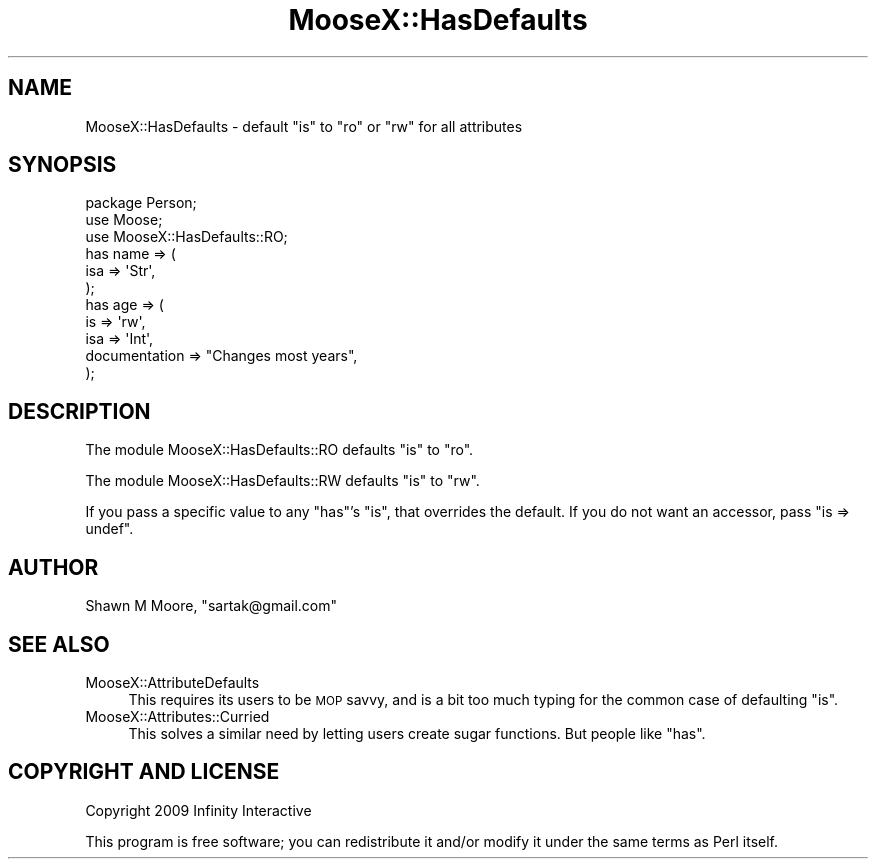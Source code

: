 .\" Automatically generated by Pod::Man 4.14 (Pod::Simple 3.40)
.\"
.\" Standard preamble:
.\" ========================================================================
.de Sp \" Vertical space (when we can't use .PP)
.if t .sp .5v
.if n .sp
..
.de Vb \" Begin verbatim text
.ft CW
.nf
.ne \\$1
..
.de Ve \" End verbatim text
.ft R
.fi
..
.\" Set up some character translations and predefined strings.  \*(-- will
.\" give an unbreakable dash, \*(PI will give pi, \*(L" will give a left
.\" double quote, and \*(R" will give a right double quote.  \*(C+ will
.\" give a nicer C++.  Capital omega is used to do unbreakable dashes and
.\" therefore won't be available.  \*(C` and \*(C' expand to `' in nroff,
.\" nothing in troff, for use with C<>.
.tr \(*W-
.ds C+ C\v'-.1v'\h'-1p'\s-2+\h'-1p'+\s0\v'.1v'\h'-1p'
.ie n \{\
.    ds -- \(*W-
.    ds PI pi
.    if (\n(.H=4u)&(1m=24u) .ds -- \(*W\h'-12u'\(*W\h'-12u'-\" diablo 10 pitch
.    if (\n(.H=4u)&(1m=20u) .ds -- \(*W\h'-12u'\(*W\h'-8u'-\"  diablo 12 pitch
.    ds L" ""
.    ds R" ""
.    ds C` ""
.    ds C' ""
'br\}
.el\{\
.    ds -- \|\(em\|
.    ds PI \(*p
.    ds L" ``
.    ds R" ''
.    ds C`
.    ds C'
'br\}
.\"
.\" Escape single quotes in literal strings from groff's Unicode transform.
.ie \n(.g .ds Aq \(aq
.el       .ds Aq '
.\"
.\" If the F register is >0, we'll generate index entries on stderr for
.\" titles (.TH), headers (.SH), subsections (.SS), items (.Ip), and index
.\" entries marked with X<> in POD.  Of course, you'll have to process the
.\" output yourself in some meaningful fashion.
.\"
.\" Avoid warning from groff about undefined register 'F'.
.de IX
..
.nr rF 0
.if \n(.g .if rF .nr rF 1
.if (\n(rF:(\n(.g==0)) \{\
.    if \nF \{\
.        de IX
.        tm Index:\\$1\t\\n%\t"\\$2"
..
.        if !\nF==2 \{\
.            nr % 0
.            nr F 2
.        \}
.    \}
.\}
.rr rF
.\" ========================================================================
.\"
.IX Title "MooseX::HasDefaults 3"
.TH MooseX::HasDefaults 3 "2010-07-24" "perl v5.32.0" "User Contributed Perl Documentation"
.\" For nroff, turn off justification.  Always turn off hyphenation; it makes
.\" way too many mistakes in technical documents.
.if n .ad l
.nh
.SH "NAME"
MooseX::HasDefaults \- default "is" to "ro" or "rw" for all attributes
.SH "SYNOPSIS"
.IX Header "SYNOPSIS"
.Vb 3
\&    package Person;
\&    use Moose;
\&    use MooseX::HasDefaults::RO;
\&
\&    has name => (
\&        isa => \*(AqStr\*(Aq,
\&    );
\&
\&    has age => (
\&        is  => \*(Aqrw\*(Aq,
\&        isa => \*(AqInt\*(Aq,
\&        documentation => "Changes most years",
\&    );
.Ve
.SH "DESCRIPTION"
.IX Header "DESCRIPTION"
The module MooseX::HasDefaults::RO defaults \f(CW\*(C`is\*(C'\fR to \f(CW\*(C`ro\*(C'\fR.
.PP
The module MooseX::HasDefaults::RW defaults \f(CW\*(C`is\*(C'\fR to \f(CW\*(C`rw\*(C'\fR.
.PP
If you pass a specific value to any \f(CW\*(C`has\*(C'\fR's \f(CW\*(C`is\*(C'\fR, that overrides the default. If you do not want an accessor, pass \f(CW\*(C`is => undef\*(C'\fR.
.SH "AUTHOR"
.IX Header "AUTHOR"
Shawn M Moore, \f(CW\*(C`sartak@gmail.com\*(C'\fR
.SH "SEE ALSO"
.IX Header "SEE ALSO"
.IP "MooseX::AttributeDefaults" 4
.IX Item "MooseX::AttributeDefaults"
This requires its users to be \s-1MOP\s0 savvy, and is a bit too much typing for
the common case of defaulting \f(CW\*(C`is\*(C'\fR.
.IP "MooseX::Attributes::Curried" 4
.IX Item "MooseX::Attributes::Curried"
This solves a similar need by letting users create sugar functions. But
people like \f(CW\*(C`has\*(C'\fR.
.SH "COPYRIGHT AND LICENSE"
.IX Header "COPYRIGHT AND LICENSE"
Copyright 2009 Infinity Interactive
.PP
This program is free software; you can redistribute it and/or modify it
under the same terms as Perl itself.
